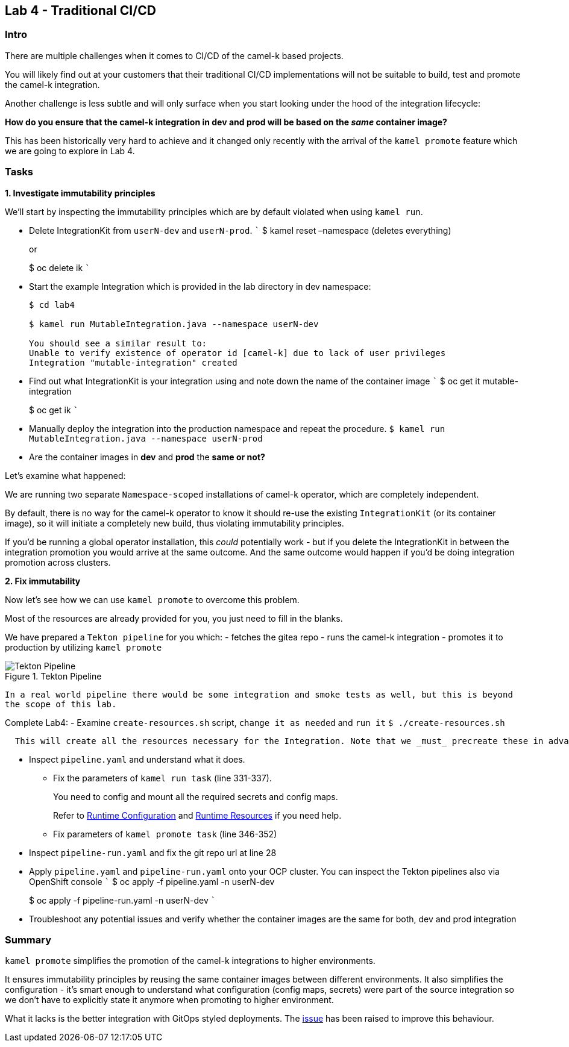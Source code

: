 == Lab 4 - Traditional CI/CD

=== Intro

There are multiple challenges when it comes to CI/CD of the camel-k
based projects.

You will likely find out at your customers that their traditional CI/CD
implementations will not be suitable to build, test and promote the
camel-k integration.

Another challenge is less subtle and will only surface when you start
looking under the hood of the integration lifecycle:

*How do you ensure that the camel-k integration in dev and prod will be
based on the _same_ container image?*

This has been historically very hard to achieve and it changed only
recently with the arrival of the `kamel promote` feature which we are
going to explore in Lab 4.

=== Tasks

*1. Investigate immutability principles*

We’ll start by inspecting the immutability principles which are by
default violated when using `kamel run`.

* Delete IntegrationKit from `userN-dev` and `userN-prod`. ``` $ kamel
reset –namespace (deletes everything)
+
or
+
$ oc delete ik ```
* Start the example Integration which is provided in the lab directory
in dev namespace:
+
....
$ cd lab4

$ kamel run MutableIntegration.java --namespace userN-dev

You should see a similar result to:
Unable to verify existence of operator id [camel-k] due to lack of user privileges
Integration "mutable-integration" created
....
* Find out what IntegrationKit is your integration using and note down
the name of the container image ``` $ oc get it mutable-integration
+
$ oc get ik ```
* Manually deploy the integration into the production namespace and
repeat the procedure.
`$ kamel run MutableIntegration.java --namespace userN-prod`
* Are the container images in *dev* and *prod* the *same or not?*

Let’s examine what happened:

We are running two separate `Namespace-scoped` installations of camel-k
operator, which are completely independent.

By default, there is no way for the camel-k operator to know it should
re-use the existing `IntegrationKit` (or its container image), so it
will initiate a completely new build, thus violating immutability
principles.

If you’d be running a global operator installation, this _could_
potentially work - but if you delete the IntegrationKit in between the
integration promotion you would arrive at the same outcome. And the same
outcome would happen if you’d be doing integration promotion across
clusters.

*2. Fix immutability*

Now let’s see how we can use `kamel promote` to overcome this problem.

Most of the resources are already provided for you, you just need to
fill in the blanks.

We have prepared a `Tekton pipeline` for you which: - fetches the gitea
repo - runs the camel-k integration - promotes it to production by
utilizing `kamel promote`

image::tekton.png[Tekton Pipeline,title="Tekton Pipeline"]

`In a real world pipeline there would be some integration and smoke tests as well, but this is beyond the scope of this lab.`

Complete Lab4: - Examine `create-resources.sh` script,
`change it as needed` and `run it` `$ ./create-resources.sh`

....
  This will create all the resources necessary for the Integration. Note that we _must_ precreate these in advance of running `kamel promote` operation in the target (production) namespace as well. In a real scenario these would be populated by the pipeline or via GitOps. 
....

* Inspect `pipeline.yaml` and understand what it does.
** Fix the parameters of `kamel run task` (line 331-337).
+
You need to config and mount all the required secrets and config maps.
+
Refer to
https://camel.apache.org/camel-k/1.10.x/configuration/runtime-config.html[Runtime
Configuration] and
https://camel.apache.org/camel-k/1.10.x/configuration/runtime-resources.html[Runtime
Resources] if you need help.
** Fix parameters of `kamel promote task` (line 346-352)
* Inspect `pipeline-run.yaml` and fix the git repo url at line 28
* Apply `pipeline.yaml` and `pipeline-run.yaml` onto your OCP cluster.
You can inspect the Tekton pipelines also via OpenShift console ``` $ oc
apply -f pipeline.yaml -n userN-dev
+
$ oc apply -f pipeline-run.yaml -n userN-dev ```
* Troubleshoot any potential issues and verify whether the container
images are the same for both, dev and prod integration

=== Summary

`kamel promote` simplifies the promotion of the camel-k integrations to
higher environments.

It ensures immutability principles by reusing the same container images
between different environments. It also simplifies the configuration -
it’s smart enough to understand what configuration (config maps,
secrets) were part of the source integration so we don’t have to
explicitly state it anymore when promoting to higher environment.

What it lacks is the better integration with GitOps styled deployments.
The https://github.com/apache/camel-k/issues/3888[issue] has been raised
to improve this behaviour.